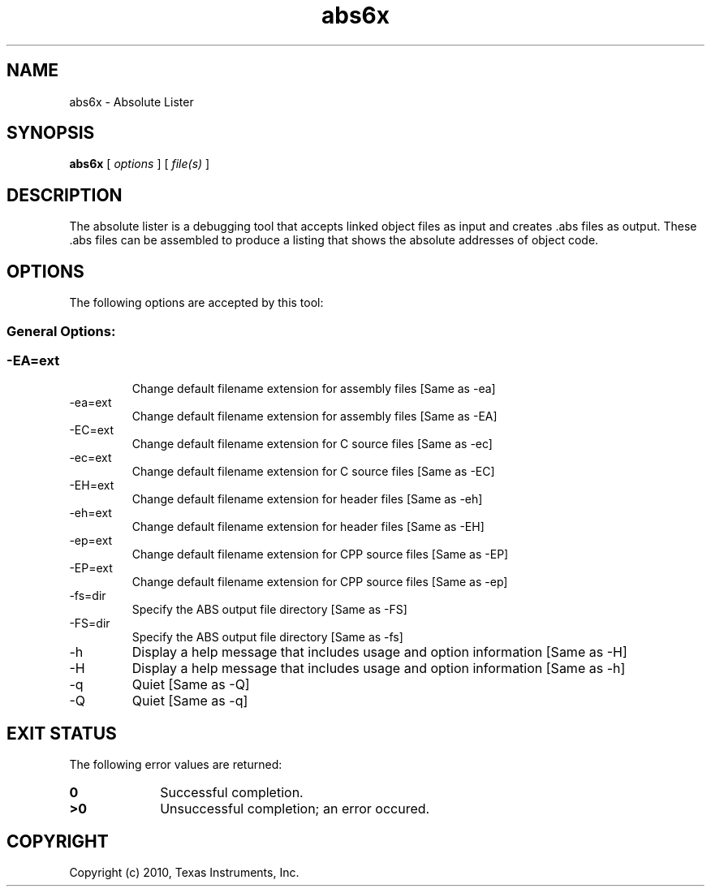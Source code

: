 .bd B 3
.TH abs6x 1 "Mar 24, 2010" "TI Tools" "TI Code Generation Tools"
.SH NAME
abs6x - Absolute Lister
.SH SYNOPSIS
.B abs6x
[
.I options
] [
.I file(s)
]
.SH DESCRIPTION
The absolute lister is a debugging tool that accepts linked object files as input and creates .abs files as output.  These .abs files can be assembled to produce a listing that shows the absolute addresses of object code.
.SH OPTIONS
The following options are accepted by this tool:
.SS General Options:
.SS
.TP
-EA=ext
Change default filename extension for assembly files [Same as -ea]
.TP
-ea=ext
Change default filename extension for assembly files [Same as -EA]
.TP
-EC=ext
Change default filename extension for C source files [Same as -ec]
.TP
-ec=ext
Change default filename extension for C source files [Same as -EC]
.TP
-EH=ext
Change default filename extension for header files [Same as -eh]
.TP
-eh=ext
Change default filename extension for header files [Same as -EH]
.TP
-ep=ext
Change default filename extension for CPP source files [Same as -EP]
.TP
-EP=ext
Change default filename extension for CPP source files [Same as -ep]
.TP
-fs=dir
Specify the ABS output file directory [Same as -FS]
.TP
-FS=dir
Specify the ABS output file directory [Same as -fs]
.TP
-h
Display a help message that includes usage and option information [Same as -H]
.TP
-H
Display a help message that includes usage and option information [Same as -h]
.TP
-q
Quiet [Same as -Q]
.TP
-Q
Quiet [Same as -q]
.SH EXIT STATUS
The following error values are returned:
.PD 0
.TP 10
.B 0
Successful completion.
.TP
.B >0
Unsuccessful completion; an error occured.
.PD
.SH COPYRIGHT
.TP
Copyright (c) 2010, Texas Instruments, Inc.
